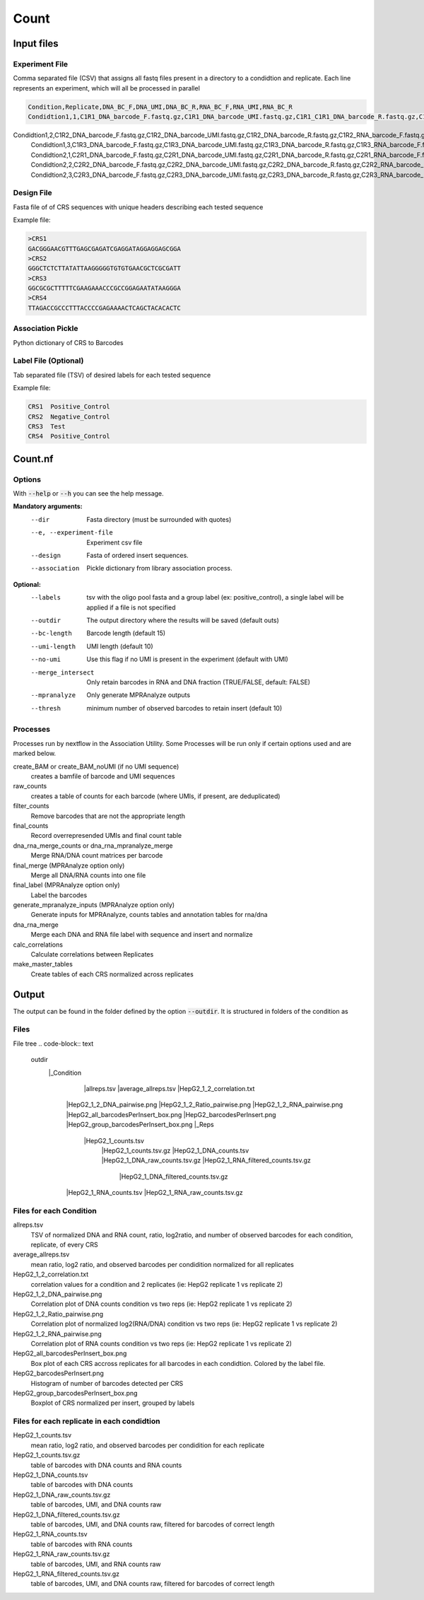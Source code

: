 .. _Count:

=====================
Count
=====================

.. image:: Count_util.png

Input files
===============

Experiment File
---------------
Comma separated file (CSV) that assigns all fastq files present in a directory to a condidtion and replicate. Each line represents an experiment, which will all be processed in parallel


.. code-block:: text

    Condition,Replicate,DNA_BC_F,DNA_UMI,DNA_BC_R,RNA_BC_F,RNA_UMI,RNA_BC_R
    Condidtion1,1,C1R1_DNA_barcode_F.fastq.gz,C1R1_DNA_barcode_UMI.fastq.gz,C1R1_C1R1_DNA_barcode_R.fastq.gz,C1R1_RNA_barcode_F.fastq.gz,C1R1_RNA_barcode_UMI.fastq.gz,C1R1_RNA_barcode_R.fastq.gz
Condidtion1,2,C1R2_DNA_barcode_F.fastq.gz,C1R2_DNA_barcode_UMI.fastq.gz,C1R2_DNA_barcode_R.fastq.gz,C1R2_RNA_barcode_F.fastq.gz,C1R2_RNA_barcode_UMI.fastq.gz,C1R2_RNA_barcode_R.fastq.gz
        Condidtion1,3,C1R3_DNA_barcode_F.fastq.gz,C1R3_DNA_barcode_UMI.fastq.gz,C1R3_DNA_barcode_R.fastq.gz,C1R3_RNA_barcode_F.fastq.gz,C1R3_RNA_barcode_UMI.fastq.gz,C1R3_RNA_barcode_R.fastq.gz
        Condidtion2,1,C2R1_DNA_barcode_F.fastq.gz,C2R1_DNA_barcode_UMI.fastq.gz,C2R1_DNA_barcode_R.fastq.gz,C2R1_RNA_barcode_F.fastq.gz,C2R1_RNA_barcode_UMI.fastq.gz,C2R1_RNA_barcode_R.fastq.gz
        Condidtion2,2,C2R2_DNA_barcode_F.fastq.gz,C2R2_DNA_barcode_UMI.fastq.gz,C2R2_DNA_barcode_R.fastq.gz,C2R2_RNA_barcode_F.fastq.gz,C2R2_RNA_barcode_UMI.fastq.gz,C2R2_RNA_barcode_R.fastq.gz
        Condidtion2,3,C2R3_DNA_barcode_F.fastq.gz,C2R3_DNA_barcode_UMI.fastq.gz,C2R3_DNA_barcode_R.fastq.gz,C2R3_RNA_barcode_F.fastq.gz,C2R3_RNA_barcode_UMI.fastq.gz,C2R3_RNA_barcode_R.fastq.gz

Design File
-----------
Fasta file of of CRS sequences with unique headers describing each tested sequence

Example file:

.. code-block:: text

    >CRS1
    GACGGGAACGTTTGAGCGAGATCGAGGATAGGAGGAGCGGA
    >CRS2
    GGGCTCTCTTATATTAAGGGGGTGTGTGAACGCTCGCGATT
    >CRS3
    GGCGCGCTTTTTCGAAGAAACCCGCCGGAGAATATAAGGGA
    >CRS4
    TTAGACCGCCCTTTACCCCGAGAAAACTCAGCTACACACTC
    
Association Pickle
------------------
Python dictionary of CRS to Barcodes

Label File (Optional)
---------------------
Tab separated file (TSV) of desired labels for each tested sequence

Example file:

.. code-block:: text

    CRS1  Positive_Control
    CRS2  Negative_Control
    CRS3  Test
    CRS4  Positive_Control


Count.nf
============================
 
Options
---------------

With :code:`--help` or :code:`--h` you can see the help message.

**Mandatory arguments:**
  --dir                         Fasta directory (must be surrounded with quotes)
  --e, --experiment-file        Experiment csv file
  --design                      Fasta of ordered insert sequences.
  --association                 Pickle dictionary from library association process.
 
**Optional:**
  --labels                      tsv with the oligo pool fasta and a group label (ex: positive_control), a single label will be applied if a file is not specified
  --outdir                      The output directory where the results will be saved (default outs)
  --bc-length                   Barcode length (default 15)
  --umi-length                  UMI length (default 10)
  --no-umi                      Use this flag if no UMI is present in the experiment (default with UMI)
  --merge_intersect             Only retain barcodes in RNA and DNA fraction (TRUE/FALSE, default: FALSE)
  --mpranalyze                  Only generate MPRAnalyze outputs
  --thresh                      minimum number of observed barcodes to retain insert (default 10)

Processes
-------------

Processes run by nextflow in the Association Utility. Some Processes will be run only if certain options used and are marked below.

create_BAM or create_BAM_noUMI (if no UMI sequence)
  creates a bamfile of barcode and UMI sequences

raw_counts
  creates a table of counts for each barcode (where UMIs, if present, are deduplicated)
  
filter_counts
  Remove barcodes that are not the appropriate length

final_counts
  Record overrepresended UMIs and final count table

dna_rna_merge_counts or dna_rna_mpranalyze_merge
  Merge RNA/DNA count matrices per barcode

final_merge (MPRAnalyze option only)
  Merge all DNA/RNA counts into one file
  
final_label (MPRAnalyze option only)
  Label the barcodes 
  
generate_mpranalyze_inputs (MPRAnalyze option only)
  Generate inputs for MPRAnalyze, counts tables and annotation tables for rna/dna 
  
dna_rna_merge
  Merge each DNA and RNA file label with sequence and insert and normalize
  
calc_correlations
  Calculate correlations between Replicates
  
make_master_tables
  Create tables of each CRS normalized across replicates

  
Output
==========

The output can be found in the folder defined by the option :code:`--outdir`. It is structured in folders of the condition as

Files
-------------

File tree
.. code-block:: text

    outdir
      |_Condition
        |allreps.tsv
        |average_allreps.tsv
        |HepG2_1_2_correlation.txt
       |HepG2_1_2_DNA_pairwise.png
       |HepG2_1_2_Ratio_pairwise.png
       |HepG2_1_2_RNA_pairwise.png
       |HepG2_all_barcodesPerInsert_box.png
       |HepG2_barcodesPerInsert.png
       |HepG2_group_barcodesPerInsert_box.png
       |_Reps
        |HepG2_1_counts.tsv     
         |HepG2_1_counts.tsv.gz
         |HepG2_1_DNA_counts.tsv              
         |HepG2_1_DNA_raw_counts.tsv.gz  
         |HepG2_1_RNA_filtered_counts.tsv.gz
          |HepG2_1_DNA_filtered_counts.tsv.gz  
       |HepG2_1_RNA_counts.tsv         
       |HepG2_1_RNA_raw_counts.tsv.gz

Files for each Condition
------------------------
allreps.tsv
  TSV of normalized DNA and RNA count, ratio, log2ratio, and number of observed barcodes for each condition, replicate, of every CRS
average_allreps.tsv
  mean ratio, log2 ratio, and observed barcodes per condidition normalized for all replicates
HepG2_1_2_correlation.txt
  correlation values for a condition and 2 replicates (ie: HepG2 replicate 1 vs replicate 2)
HepG2_1_2_DNA_pairwise.png
  Correlation plot of DNA counts condition vs two reps (ie: HepG2 replicate 1 vs replicate 2)
HepG2_1_2_Ratio_pairwise.png
  Correlation plot of normalized log2(RNA/DNA) condition vs two reps (ie: HepG2 replicate 1 vs replicate 2)
HepG2_1_2_RNA_pairwise.png
  Correlation plot of RNA counts condition vs two reps (ie: HepG2 replicate 1 vs replicate 2)
HepG2_all_barcodesPerInsert_box.png
  Box plot of each CRS accross replicates for all barcodes in each condidtion. Colored by the label file.
HepG2_barcodesPerInsert.png
  Histogram of number of barcodes detected per CRS
HepG2_group_barcodesPerInsert_box.png
  Boxplot of CRS normalized per insert, grouped by labels

Files for each replicate in each condidtion
-------------------------------------------
HepG2_1_counts.tsv  
  mean ratio, log2 ratio, and observed barcodes per condidition for each replicate
HepG2_1_counts.tsv.gz
  table of barcodes with DNA counts and RNA counts
HepG2_1_DNA_counts.tsv              
  table of barcodes with DNA counts
HepG2_1_DNA_raw_counts.tsv.gz  
  table of barcodes, UMI, and DNA counts raw
HepG2_1_DNA_filtered_counts.tsv.gz  
  table of barcodes, UMI, and DNA counts raw, filtered for barcodes of correct length
HepG2_1_RNA_counts.tsv
  table of barcodes with RNA counts
HepG2_1_RNA_raw_counts.tsv.gz
  table of barcodes, UMI, and RNA counts raw
HepG2_1_RNA_filtered_counts.tsv.gz
  table of barcodes, UMI, and DNA counts raw, filtered for barcodes of correct length
